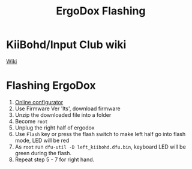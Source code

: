 #+TITLE: ErgoDox Flashing

* KiiBohd/Input Club wiki
  [[https://kiibohd.github.io/wiki/][Wiki]]

* Flashing ErgoDox

  1. [[https://configurator.input.club][Online configurator]]
  2. Use Firmware Ver 'lts', download firmware
  3. Unzip the downloaded file into a folder
  4. Become =root=
  5. Unplug the right half of ergodox
  6. Use =Flash= key or press the flash switch to make left half go into flash mode, LED will be red
  7. As =root= run =dfu-util -D left_kiibohd.dfu.bin=, keyboard LED will be green during the flash.
  8. Repeat step 5 - 7 for right hand.
